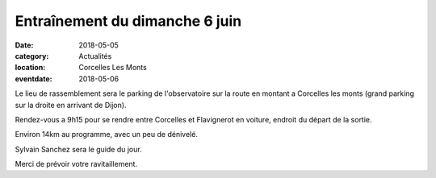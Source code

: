 Entraînement du dimanche 6 juin
===============================

:date: 2018-05-05
:category: Actualités
:location: Corcelles Les Monts
:eventdate: 2018-05-06

Le lieu de rassemblement sera le parking de l'observatoire sur la route
en montant a Corcelles les monts (grand parking sur la droite en arrivant de Dijon).

Rendez-vous a 9h15 pour se rendre entre Corcelles et Flavignerot en
voiture, endroit du départ de la sortie.

Environ 14km au programme, avec un peu de dénivelé.

Sylvain Sanchez sera le guide du jour.

Merci de prévoir votre ravitaillement.
